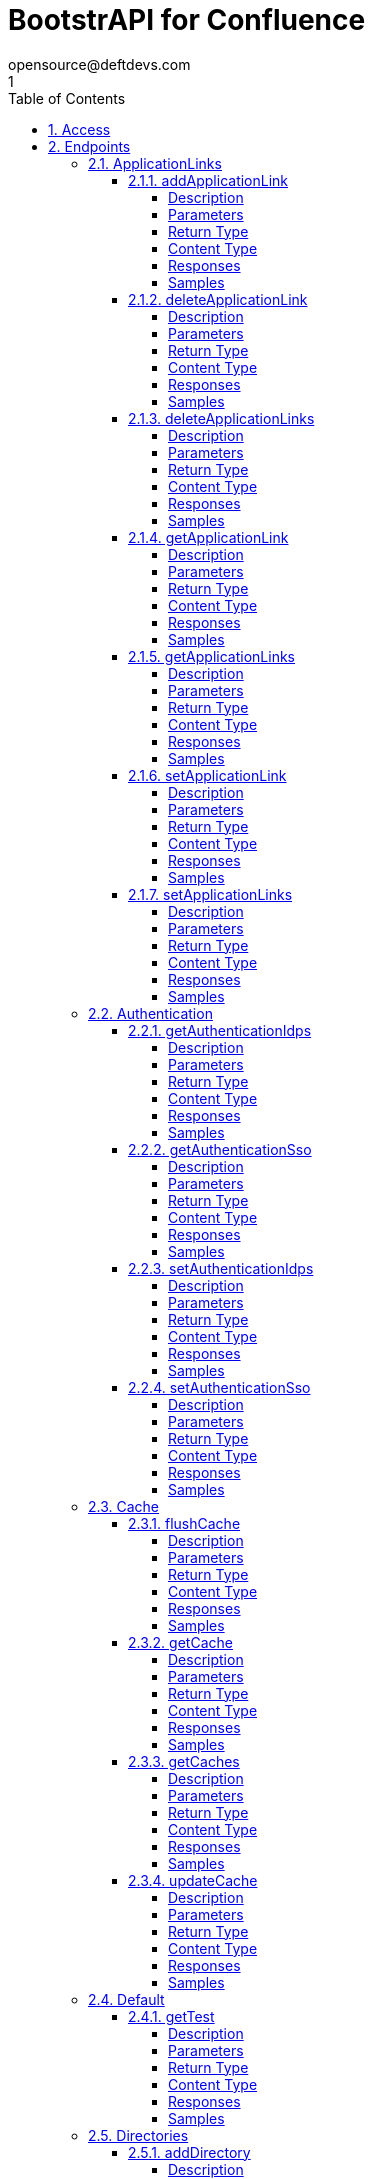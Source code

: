 = BootstrAPI for Confluence
opensource@deftdevs.com
1
:toc: left
:numbered:
:toclevels: 4
:source-highlighter: highlightjs
:keywords: openapi, rest, BootstrAPI for Confluence
:specDir: src/main/resources/openapi/specs/
:snippetDir: src/main/resources/openapi/snippets/
:generator-template: v1 2019-12-20
:info-url: https://github.com/deftdevs/bootstrapi
:app-name: BootstrAPI for Confluence

[abstract]
.Abstract
This plugin provides methods for accessing configuration for Confluence.


// markup not found, no include::{specDir}intro.adoc[opts=optional]


== Access

* *HTTP Basic* Authentication _basicAuth_






== Endpoints


[.ApplicationLinks]
=== ApplicationLinks


[.addApplicationLink]
==== addApplicationLink

`POST /application-links`

Add an application link

===== Description




// markup not found, no include::{specDir}application-links/POST/spec.adoc[opts=optional]



===== Parameters


====== Body Parameter

[cols="2,3,1,1,1"]
|===
|Name| Description| Required| Default| Pattern

| ApplicationLinkBean
|  <<ApplicationLinkBean>>
| X
| 
| 

|===



====== Query Parameters

[cols="2,3,1,1,1"]
|===
|Name| Description| Required| Default| Pattern

| ignore-setup-errors
|  
| -
| false
| 

|===


===== Return Type

<<ApplicationLinkBean>>


===== Content Type

* application/json

===== Responses

.HTTP Response Codes
[cols="2,3,1"]
|===
| Code | Message | Datatype


| 200
| Returns the added application link.
|  <<ApplicationLinkBean>>


| 0
| Returns a list of error messages.
|  <<ErrorCollection>>

|===

===== Samples


// markup not found, no include::{snippetDir}application-links/POST/http-request.adoc[opts=optional]


// markup not found, no include::{snippetDir}application-links/POST/http-response.adoc[opts=optional]



// file not found, no * wiremock data link :application-links/POST/POST.json[]


ifdef::internal-generation[]
===== Implementation

// markup not found, no include::{specDir}application-links/POST/implementation.adoc[opts=optional]


endif::internal-generation[]


[.deleteApplicationLink]
==== deleteApplicationLink

`DELETE /application-links/{uuid}`

Delete an application link

===== Description




// markup not found, no include::{specDir}application-links/\{uuid\}/DELETE/spec.adoc[opts=optional]



===== Parameters

====== Path Parameters

[cols="2,3,1,1,1"]
|===
|Name| Description| Required| Default| Pattern

| uuid
|  
| X
| null
| 

|===






===== Return Type



-

===== Content Type

* */*

===== Responses

.HTTP Response Codes
[cols="2,3,1"]
|===
| Code | Message | Datatype


| 200
| Returns an empty body.
|  <<>>


| 0
| Returns a list of error messages.
|  <<ErrorCollection>>

|===

===== Samples


// markup not found, no include::{snippetDir}application-links/\{uuid\}/DELETE/http-request.adoc[opts=optional]


// markup not found, no include::{snippetDir}application-links/\{uuid\}/DELETE/http-response.adoc[opts=optional]



// file not found, no * wiremock data link :application-links/{uuid}/DELETE/DELETE.json[]


ifdef::internal-generation[]
===== Implementation

// markup not found, no include::{specDir}application-links/\{uuid\}/DELETE/implementation.adoc[opts=optional]


endif::internal-generation[]


[.deleteApplicationLinks]
==== deleteApplicationLinks

`DELETE /application-links`

Delete all application links

===== Description

NOTE: The 'force' parameter must be set to 'true' in order to execute this request.


// markup not found, no include::{specDir}application-links/DELETE/spec.adoc[opts=optional]



===== Parameters





====== Query Parameters

[cols="2,3,1,1,1"]
|===
|Name| Description| Required| Default| Pattern

| force
|  
| -
| null
| 

|===


===== Return Type



-

===== Content Type

* */*

===== Responses

.HTTP Response Codes
[cols="2,3,1"]
|===
| Code | Message | Datatype


| 200
| Returns an empty body.
|  <<>>


| 0
| Returns a list of error messages.
|  <<ErrorCollection>>

|===

===== Samples


// markup not found, no include::{snippetDir}application-links/DELETE/http-request.adoc[opts=optional]


// markup not found, no include::{snippetDir}application-links/DELETE/http-response.adoc[opts=optional]



// file not found, no * wiremock data link :application-links/DELETE/DELETE.json[]


ifdef::internal-generation[]
===== Implementation

// markup not found, no include::{specDir}application-links/DELETE/implementation.adoc[opts=optional]


endif::internal-generation[]


[.getApplicationLink]
==== getApplicationLink

`GET /application-links/{uuid}`

Get an application link

===== Description

Upon successful request, 


// markup not found, no include::{specDir}application-links/\{uuid\}/GET/spec.adoc[opts=optional]



===== Parameters

====== Path Parameters

[cols="2,3,1,1,1"]
|===
|Name| Description| Required| Default| Pattern

| uuid
|  
| X
| null
| 

|===






===== Return Type

<<ApplicationLinkBean>>


===== Content Type

* application/json

===== Responses

.HTTP Response Codes
[cols="2,3,1"]
|===
| Code | Message | Datatype


| 200
| Returns the requested application link.
|  <<ApplicationLinkBean>>


| 0
| Returns a list of error messages.
|  <<ErrorCollection>>

|===

===== Samples


// markup not found, no include::{snippetDir}application-links/\{uuid\}/GET/http-request.adoc[opts=optional]


// markup not found, no include::{snippetDir}application-links/\{uuid\}/GET/http-response.adoc[opts=optional]



// file not found, no * wiremock data link :application-links/{uuid}/GET/GET.json[]


ifdef::internal-generation[]
===== Implementation

// markup not found, no include::{specDir}application-links/\{uuid\}/GET/implementation.adoc[opts=optional]


endif::internal-generation[]


[.getApplicationLinks]
==== getApplicationLinks

`GET /application-links`

Get all application links

===== Description




// markup not found, no include::{specDir}application-links/GET/spec.adoc[opts=optional]



===== Parameters







===== Return Type

array[<<ApplicationLinkBean>>]


===== Content Type

* application/json

===== Responses

.HTTP Response Codes
[cols="2,3,1"]
|===
| Code | Message | Datatype


| 200
| Returns all application links.
| List[<<ApplicationLinkBean>>] 


| 0
| Returns a list of error messages.
|  <<ErrorCollection>>

|===

===== Samples


// markup not found, no include::{snippetDir}application-links/GET/http-request.adoc[opts=optional]


// markup not found, no include::{snippetDir}application-links/GET/http-response.adoc[opts=optional]



// file not found, no * wiremock data link :application-links/GET/GET.json[]


ifdef::internal-generation[]
===== Implementation

// markup not found, no include::{specDir}application-links/GET/implementation.adoc[opts=optional]


endif::internal-generation[]


[.setApplicationLink]
==== setApplicationLink

`PUT /application-links/{uuid}`

Update an application link

===== Description




// markup not found, no include::{specDir}application-links/\{uuid\}/PUT/spec.adoc[opts=optional]



===== Parameters

====== Path Parameters

[cols="2,3,1,1,1"]
|===
|Name| Description| Required| Default| Pattern

| uuid
|  
| X
| null
| 

|===

====== Body Parameter

[cols="2,3,1,1,1"]
|===
|Name| Description| Required| Default| Pattern

| ApplicationLinkBean
|  <<ApplicationLinkBean>>
| X
| 
| 

|===



====== Query Parameters

[cols="2,3,1,1,1"]
|===
|Name| Description| Required| Default| Pattern

| ignore-setup-errors
|  
| -
| false
| 

|===


===== Return Type

<<ApplicationLinkBean>>


===== Content Type

* application/json

===== Responses

.HTTP Response Codes
[cols="2,3,1"]
|===
| Code | Message | Datatype


| 200
| Returns the updated application link.
|  <<ApplicationLinkBean>>


| 0
| Returns a list of error messages.
|  <<ErrorCollection>>

|===

===== Samples


// markup not found, no include::{snippetDir}application-links/\{uuid\}/PUT/http-request.adoc[opts=optional]


// markup not found, no include::{snippetDir}application-links/\{uuid\}/PUT/http-response.adoc[opts=optional]



// file not found, no * wiremock data link :application-links/{uuid}/PUT/PUT.json[]


ifdef::internal-generation[]
===== Implementation

// markup not found, no include::{specDir}application-links/\{uuid\}/PUT/implementation.adoc[opts=optional]


endif::internal-generation[]


[.setApplicationLinks]
==== setApplicationLinks

`PUT /application-links`

Set or update a list of application links

===== Description

NOTE: All existing application links with the same 'rpcUrl' attribute are updated.


// markup not found, no include::{specDir}application-links/PUT/spec.adoc[opts=optional]



===== Parameters


====== Body Parameter

[cols="2,3,1,1,1"]
|===
|Name| Description| Required| Default| Pattern

| ApplicationLinkBean
|  <<ApplicationLinkBean>>
| X
| 
| 

|===



====== Query Parameters

[cols="2,3,1,1,1"]
|===
|Name| Description| Required| Default| Pattern

| ignore-setup-errors
|  
| -
| false
| 

|===


===== Return Type

array[<<ApplicationLinkBean>>]


===== Content Type

* application/json

===== Responses

.HTTP Response Codes
[cols="2,3,1"]
|===
| Code | Message | Datatype


| 200
| Returns all application links.
| List[<<ApplicationLinkBean>>] 


| 0
| Returns a list of error messages.
|  <<ErrorCollection>>

|===

===== Samples


// markup not found, no include::{snippetDir}application-links/PUT/http-request.adoc[opts=optional]


// markup not found, no include::{snippetDir}application-links/PUT/http-response.adoc[opts=optional]



// file not found, no * wiremock data link :application-links/PUT/PUT.json[]


ifdef::internal-generation[]
===== Implementation

// markup not found, no include::{specDir}application-links/PUT/implementation.adoc[opts=optional]


endif::internal-generation[]


[.Authentication]
=== Authentication


[.getAuthenticationIdps]
==== getAuthenticationIdps

`GET /authentication/idps`

Get all authentication identity providers

===== Description




// markup not found, no include::{specDir}authentication/idps/GET/spec.adoc[opts=optional]



===== Parameters







===== Return Type

<<AuthenticationIdpsBean>>


===== Content Type

* application/json

===== Responses

.HTTP Response Codes
[cols="2,3,1"]
|===
| Code | Message | Datatype


| 200
| Returns all authentication identity providers.
|  <<AuthenticationIdpsBean>>


| 0
| Returns a list of error messages.
|  <<ErrorCollection>>

|===

===== Samples


// markup not found, no include::{snippetDir}authentication/idps/GET/http-request.adoc[opts=optional]


// markup not found, no include::{snippetDir}authentication/idps/GET/http-response.adoc[opts=optional]



// file not found, no * wiremock data link :authentication/idps/GET/GET.json[]


ifdef::internal-generation[]
===== Implementation

// markup not found, no include::{specDir}authentication/idps/GET/implementation.adoc[opts=optional]


endif::internal-generation[]


[.getAuthenticationSso]
==== getAuthenticationSso

`GET /authentication/sso`

Get authentication SSO configuration

===== Description




// markup not found, no include::{specDir}authentication/sso/GET/spec.adoc[opts=optional]



===== Parameters







===== Return Type

<<AuthenticationSsoBean>>


===== Content Type

* application/json

===== Responses

.HTTP Response Codes
[cols="2,3,1"]
|===
| Code | Message | Datatype


| 200
| Returns the authentication SSO configuration.
|  <<AuthenticationSsoBean>>


| 0
| Returns a list of error messages.
|  <<ErrorCollection>>

|===

===== Samples


// markup not found, no include::{snippetDir}authentication/sso/GET/http-request.adoc[opts=optional]


// markup not found, no include::{snippetDir}authentication/sso/GET/http-response.adoc[opts=optional]



// file not found, no * wiremock data link :authentication/sso/GET/GET.json[]


ifdef::internal-generation[]
===== Implementation

// markup not found, no include::{specDir}authentication/sso/GET/implementation.adoc[opts=optional]


endif::internal-generation[]


[.setAuthenticationIdps]
==== setAuthenticationIdps

`PATCH /authentication/idps`

Set all authentication identity providers

===== Description




// markup not found, no include::{specDir}authentication/idps/PATCH/spec.adoc[opts=optional]



===== Parameters


====== Body Parameter

[cols="2,3,1,1,1"]
|===
|Name| Description| Required| Default| Pattern

| AuthenticationIdpsBean
|  <<AuthenticationIdpsBean>>
| -
| 
| 

|===





===== Return Type

<<AuthenticationIdpsBean>>


===== Content Type

* application/json

===== Responses

.HTTP Response Codes
[cols="2,3,1"]
|===
| Code | Message | Datatype


| 200
| Returns the set authentication identity providers.
|  <<AuthenticationIdpsBean>>


| 0
| Returns a list of error messages.
|  <<ErrorCollection>>

|===

===== Samples


// markup not found, no include::{snippetDir}authentication/idps/PATCH/http-request.adoc[opts=optional]


// markup not found, no include::{snippetDir}authentication/idps/PATCH/http-response.adoc[opts=optional]



// file not found, no * wiremock data link :authentication/idps/PATCH/PATCH.json[]


ifdef::internal-generation[]
===== Implementation

// markup not found, no include::{specDir}authentication/idps/PATCH/implementation.adoc[opts=optional]


endif::internal-generation[]


[.setAuthenticationSso]
==== setAuthenticationSso

`PATCH /authentication/sso`

Set authentication SSO configuration

===== Description




// markup not found, no include::{specDir}authentication/sso/PATCH/spec.adoc[opts=optional]



===== Parameters


====== Body Parameter

[cols="2,3,1,1,1"]
|===
|Name| Description| Required| Default| Pattern

| AuthenticationSsoBean
|  <<AuthenticationSsoBean>>
| -
| 
| 

|===





===== Return Type

<<AuthenticationSsoBean>>


===== Content Type

* application/json

===== Responses

.HTTP Response Codes
[cols="2,3,1"]
|===
| Code | Message | Datatype


| 200
| Returns the set authentication SSO configuration.
|  <<AuthenticationSsoBean>>


| 0
| Returns a list of error messages.
|  <<ErrorCollection>>

|===

===== Samples


// markup not found, no include::{snippetDir}authentication/sso/PATCH/http-request.adoc[opts=optional]


// markup not found, no include::{snippetDir}authentication/sso/PATCH/http-response.adoc[opts=optional]



// file not found, no * wiremock data link :authentication/sso/PATCH/PATCH.json[]


ifdef::internal-generation[]
===== Implementation

// markup not found, no include::{specDir}authentication/sso/PATCH/implementation.adoc[opts=optional]


endif::internal-generation[]


[.Cache]
=== Cache


[.flushCache]
==== flushCache

`POST /caches/{name}/flush`

Flushes a cache

===== Description

Empties the specified cache


// markup not found, no include::{specDir}caches/\{name\}/flush/POST/spec.adoc[opts=optional]



===== Parameters

====== Path Parameters

[cols="2,3,1,1,1"]
|===
|Name| Description| Required| Default| Pattern

| name
|  
| X
| null
| 

|===






===== Return Type

<<CacheBean>>


===== Content Type

* application/json

===== Responses

.HTTP Response Codes
[cols="2,3,1"]
|===
| Code | Message | Datatype


| 200
| Returns the emptied Cache.
|  <<CacheBean>>


| 0
| Returns a list of error messages.
|  <<ErrorCollection>>

|===

===== Samples


// markup not found, no include::{snippetDir}caches/\{name\}/flush/POST/http-request.adoc[opts=optional]


// markup not found, no include::{snippetDir}caches/\{name\}/flush/POST/http-response.adoc[opts=optional]



// file not found, no * wiremock data link :caches/{name}/flush/POST/POST.json[]


ifdef::internal-generation[]
===== Implementation

// markup not found, no include::{specDir}caches/\{name\}/flush/POST/implementation.adoc[opts=optional]


endif::internal-generation[]


[.getCache]
==== getCache

`GET /caches/{name}`

Read cache information for a specified cache

===== Description




// markup not found, no include::{specDir}caches/\{name\}/GET/spec.adoc[opts=optional]



===== Parameters

====== Path Parameters

[cols="2,3,1,1,1"]
|===
|Name| Description| Required| Default| Pattern

| name
|  
| X
| null
| 

|===






===== Return Type

<<CacheBean>>


===== Content Type

* application/json

===== Responses

.HTTP Response Codes
[cols="2,3,1"]
|===
| Code | Message | Datatype


| 200
| Returns configuration for a given cache.
|  <<CacheBean>>


| 0
| Returns a list of error messages.
|  <<ErrorCollection>>

|===

===== Samples


// markup not found, no include::{snippetDir}caches/\{name\}/GET/http-request.adoc[opts=optional]


// markup not found, no include::{snippetDir}caches/\{name\}/GET/http-response.adoc[opts=optional]



// file not found, no * wiremock data link :caches/{name}/GET/GET.json[]


ifdef::internal-generation[]
===== Implementation

// markup not found, no include::{specDir}caches/\{name\}/GET/implementation.adoc[opts=optional]


endif::internal-generation[]


[.getCaches]
==== getCaches

`GET /caches`

Read all cache informations

===== Description




// markup not found, no include::{specDir}caches/GET/spec.adoc[opts=optional]



===== Parameters







===== Return Type

<<CachesBean>>


===== Content Type

* application/json

===== Responses

.HTTP Response Codes
[cols="2,3,1"]
|===
| Code | Message | Datatype


| 200
| Returns all information for current cache configuration.
|  <<CachesBean>>


| 0
| Returns a list of error messages.
|  <<ErrorCollection>>

|===

===== Samples


// markup not found, no include::{snippetDir}caches/GET/http-request.adoc[opts=optional]


// markup not found, no include::{snippetDir}caches/GET/http-response.adoc[opts=optional]



// file not found, no * wiremock data link :caches/GET/GET.json[]


ifdef::internal-generation[]
===== Implementation

// markup not found, no include::{specDir}caches/GET/implementation.adoc[opts=optional]


endif::internal-generation[]


[.updateCache]
==== updateCache

`PUT /caches/{name}`

Update an existing cache-size. Only Setting maxObjectCount is supported.

===== Description




// markup not found, no include::{specDir}caches/\{name\}/PUT/spec.adoc[opts=optional]



===== Parameters

====== Path Parameters

[cols="2,3,1,1,1"]
|===
|Name| Description| Required| Default| Pattern

| name
|  
| X
| null
| 

|===

====== Body Parameter

[cols="2,3,1,1,1"]
|===
|Name| Description| Required| Default| Pattern

| CacheBean
|  <<CacheBean>>
| -
| 
| 

|===





===== Return Type

<<CacheBean>>


===== Content Type

* application/json

===== Responses

.HTTP Response Codes
[cols="2,3,1"]
|===
| Code | Message | Datatype


| 200
| Returns the modified Cache.
|  <<CacheBean>>


| 0
| Returns a list of error messages.
|  <<ErrorCollection>>

|===

===== Samples


// markup not found, no include::{snippetDir}caches/\{name\}/PUT/http-request.adoc[opts=optional]


// markup not found, no include::{snippetDir}caches/\{name\}/PUT/http-response.adoc[opts=optional]



// file not found, no * wiremock data link :caches/{name}/PUT/PUT.json[]


ifdef::internal-generation[]
===== Implementation

// markup not found, no include::{specDir}caches/\{name\}/PUT/implementation.adoc[opts=optional]


endif::internal-generation[]


[.Default]
=== Default


[.getTest]
==== getTest

`GET /application-links/test`



===== Description




// markup not found, no include::{specDir}application-links/test/GET/spec.adoc[opts=optional]



===== Parameters







===== Return Type

map[<<ApplicationLinkBean>>]


===== Content Type

* application/json

===== Responses

.HTTP Response Codes
[cols="2,3,1"]
|===
| Code | Message | Datatype


| 0
| default response
| Map[<<ApplicationLinkBean>>] 

|===

===== Samples


// markup not found, no include::{snippetDir}application-links/test/GET/http-request.adoc[opts=optional]


// markup not found, no include::{snippetDir}application-links/test/GET/http-response.adoc[opts=optional]



// file not found, no * wiremock data link :application-links/test/GET/GET.json[]


ifdef::internal-generation[]
===== Implementation

// markup not found, no include::{specDir}application-links/test/GET/implementation.adoc[opts=optional]


endif::internal-generation[]


[.Directories]
=== Directories


[.addDirectory]
==== addDirectory

`POST /directories`

Add a user directory

===== Description




// markup not found, no include::{specDir}directories/POST/spec.adoc[opts=optional]



===== Parameters


====== Body Parameter

[cols="2,3,1,1,1"]
|===
|Name| Description| Required| Default| Pattern

| AbstractDirectoryBean
|  <<AbstractDirectoryBean>>
| X
| 
| 

|===



====== Query Parameters

[cols="2,3,1,1,1"]
|===
|Name| Description| Required| Default| Pattern

| test-connection
|  
| -
| false
| 

|===


===== Return Type

<<AbstractDirectoryBean>>


===== Content Type

* application/json

===== Responses

.HTTP Response Codes
[cols="2,3,1"]
|===
| Code | Message | Datatype


| 200
| Returns the added directory.
|  <<AbstractDirectoryBean>>


| 0
| Returns a list of error messages.
|  <<ErrorCollection>>

|===

===== Samples


// markup not found, no include::{snippetDir}directories/POST/http-request.adoc[opts=optional]


// markup not found, no include::{snippetDir}directories/POST/http-response.adoc[opts=optional]



// file not found, no * wiremock data link :directories/POST/POST.json[]


ifdef::internal-generation[]
===== Implementation

// markup not found, no include::{specDir}directories/POST/implementation.adoc[opts=optional]


endif::internal-generation[]


[.deleteDirectories]
==== deleteDirectories

`DELETE /directories`

Delete all user directories

===== Description

NOTE: The 'force' parameter must be set to 'true' in order to execute this request.


// markup not found, no include::{specDir}directories/DELETE/spec.adoc[opts=optional]



===== Parameters





====== Query Parameters

[cols="2,3,1,1,1"]
|===
|Name| Description| Required| Default| Pattern

| force
|  
| -
| null
| 

|===


===== Return Type



-

===== Content Type

* */*

===== Responses

.HTTP Response Codes
[cols="2,3,1"]
|===
| Code | Message | Datatype


| 200
| Returns an empty body.
|  <<>>


| 0
| Returns a list of error messages.
|  <<ErrorCollection>>

|===

===== Samples


// markup not found, no include::{snippetDir}directories/DELETE/http-request.adoc[opts=optional]


// markup not found, no include::{snippetDir}directories/DELETE/http-response.adoc[opts=optional]



// file not found, no * wiremock data link :directories/DELETE/DELETE.json[]


ifdef::internal-generation[]
===== Implementation

// markup not found, no include::{specDir}directories/DELETE/implementation.adoc[opts=optional]


endif::internal-generation[]


[.deleteDirectory]
==== deleteDirectory

`DELETE /directories/{id}`

Delete a user directory

===== Description




// markup not found, no include::{specDir}directories/\{id\}/DELETE/spec.adoc[opts=optional]



===== Parameters

====== Path Parameters

[cols="2,3,1,1,1"]
|===
|Name| Description| Required| Default| Pattern

| id
|  
| X
| null
| 

|===






===== Return Type



-

===== Content Type

* */*

===== Responses

.HTTP Response Codes
[cols="2,3,1"]
|===
| Code | Message | Datatype


| 200
| Returns an empty body.
|  <<>>


| 0
| Returns a list of error messages.
|  <<ErrorCollection>>

|===

===== Samples


// markup not found, no include::{snippetDir}directories/\{id\}/DELETE/http-request.adoc[opts=optional]


// markup not found, no include::{snippetDir}directories/\{id\}/DELETE/http-response.adoc[opts=optional]



// file not found, no * wiremock data link :directories/{id}/DELETE/DELETE.json[]


ifdef::internal-generation[]
===== Implementation

// markup not found, no include::{specDir}directories/\{id\}/DELETE/implementation.adoc[opts=optional]


endif::internal-generation[]


[.getDirectories]
==== getDirectories

`GET /directories`

Get all user directories

===== Description




// markup not found, no include::{specDir}directories/GET/spec.adoc[opts=optional]



===== Parameters







===== Return Type

<<DirectoriesBean>>


===== Content Type

* application/json

===== Responses

.HTTP Response Codes
[cols="2,3,1"]
|===
| Code | Message | Datatype


| 200
| Returns all directories.
|  <<DirectoriesBean>>


| 0
| Returns a list of error messages.
|  <<ErrorCollection>>

|===

===== Samples


// markup not found, no include::{snippetDir}directories/GET/http-request.adoc[opts=optional]


// markup not found, no include::{snippetDir}directories/GET/http-response.adoc[opts=optional]



// file not found, no * wiremock data link :directories/GET/GET.json[]


ifdef::internal-generation[]
===== Implementation

// markup not found, no include::{specDir}directories/GET/implementation.adoc[opts=optional]


endif::internal-generation[]


[.getDirectory]
==== getDirectory

`GET /directories/{id}`

Get a user directory

===== Description




// markup not found, no include::{specDir}directories/\{id\}/GET/spec.adoc[opts=optional]



===== Parameters

====== Path Parameters

[cols="2,3,1,1,1"]
|===
|Name| Description| Required| Default| Pattern

| id
|  
| X
| null
| 

|===






===== Return Type

<<AbstractDirectoryBean>>


===== Content Type

* application/json

===== Responses

.HTTP Response Codes
[cols="2,3,1"]
|===
| Code | Message | Datatype


| 200
| Returns the requested directory.
|  <<AbstractDirectoryBean>>


| 0
| Returns a list of error messages.
|  <<ErrorCollection>>

|===

===== Samples


// markup not found, no include::{snippetDir}directories/\{id\}/GET/http-request.adoc[opts=optional]


// markup not found, no include::{snippetDir}directories/\{id\}/GET/http-response.adoc[opts=optional]



// file not found, no * wiremock data link :directories/{id}/GET/GET.json[]


ifdef::internal-generation[]
===== Implementation

// markup not found, no include::{specDir}directories/\{id\}/GET/implementation.adoc[opts=optional]


endif::internal-generation[]


[.setDirectories]
==== setDirectories

`PUT /directories`

Set or update a list of user directories

===== Description

NOTE: All existing directories with the same 'name' attribute are updated.


// markup not found, no include::{specDir}directories/PUT/spec.adoc[opts=optional]



===== Parameters


====== Body Parameter

[cols="2,3,1,1,1"]
|===
|Name| Description| Required| Default| Pattern

| DirectoriesBean
|  <<DirectoriesBean>>
| X
| 
| 

|===



====== Query Parameters

[cols="2,3,1,1,1"]
|===
|Name| Description| Required| Default| Pattern

| test-connection
|  
| -
| false
| 

|===


===== Return Type

<<DirectoriesBean>>


===== Content Type

* application/json

===== Responses

.HTTP Response Codes
[cols="2,3,1"]
|===
| Code | Message | Datatype


| 200
| Returns all directories.
|  <<DirectoriesBean>>


| 0
| Returns a list of error messages.
|  <<ErrorCollection>>

|===

===== Samples


// markup not found, no include::{snippetDir}directories/PUT/http-request.adoc[opts=optional]


// markup not found, no include::{snippetDir}directories/PUT/http-response.adoc[opts=optional]



// file not found, no * wiremock data link :directories/PUT/PUT.json[]


ifdef::internal-generation[]
===== Implementation

// markup not found, no include::{specDir}directories/PUT/implementation.adoc[opts=optional]


endif::internal-generation[]


[.setDirectory]
==== setDirectory

`PUT /directories/{id}`

Update a user directory

===== Description




// markup not found, no include::{specDir}directories/\{id\}/PUT/spec.adoc[opts=optional]



===== Parameters

====== Path Parameters

[cols="2,3,1,1,1"]
|===
|Name| Description| Required| Default| Pattern

| id
|  
| X
| null
| 

|===

====== Body Parameter

[cols="2,3,1,1,1"]
|===
|Name| Description| Required| Default| Pattern

| AbstractDirectoryBean
|  <<AbstractDirectoryBean>>
| X
| 
| 

|===



====== Query Parameters

[cols="2,3,1,1,1"]
|===
|Name| Description| Required| Default| Pattern

| test-connection
|  
| -
| false
| 

|===


===== Return Type

<<AbstractDirectoryBean>>


===== Content Type

* application/json

===== Responses

.HTTP Response Codes
[cols="2,3,1"]
|===
| Code | Message | Datatype


| 200
| Returns the updated directory.
|  <<AbstractDirectoryBean>>


| 0
| Returns a list of error messages.
|  <<ErrorCollection>>

|===

===== Samples


// markup not found, no include::{snippetDir}directories/\{id\}/PUT/http-request.adoc[opts=optional]


// markup not found, no include::{snippetDir}directories/\{id\}/PUT/http-response.adoc[opts=optional]



// file not found, no * wiremock data link :directories/{id}/PUT/PUT.json[]


ifdef::internal-generation[]
===== Implementation

// markup not found, no include::{specDir}directories/\{id\}/PUT/implementation.adoc[opts=optional]


endif::internal-generation[]


[.Gadgets]
=== Gadgets


[.addGadget]
==== addGadget

`POST /gadgets`

Add a gadget

===== Description

Upon successful request, returns a `GadgetBean` object of the created gadget.


// markup not found, no include::{specDir}gadgets/POST/spec.adoc[opts=optional]



===== Parameters


====== Body Parameter

[cols="2,3,1,1,1"]
|===
|Name| Description| Required| Default| Pattern

| GadgetBean
|  <<GadgetBean>>
| X
| 
| 

|===





===== Return Type

<<GadgetBean>>


===== Content Type

* application/json

===== Responses

.HTTP Response Codes
[cols="2,3,1"]
|===
| Code | Message | Datatype


| 200
| Returns the added gadget.
|  <<GadgetBean>>


| 0
| Returns a list of error messages.
|  <<ErrorCollection>>

|===

===== Samples


// markup not found, no include::{snippetDir}gadgets/POST/http-request.adoc[opts=optional]


// markup not found, no include::{snippetDir}gadgets/POST/http-response.adoc[opts=optional]



// file not found, no * wiremock data link :gadgets/POST/POST.json[]


ifdef::internal-generation[]
===== Implementation

// markup not found, no include::{specDir}gadgets/POST/implementation.adoc[opts=optional]


endif::internal-generation[]


[.deleteGadget]
==== deleteGadget

`DELETE /gadgets/{id}`

Delete a gadget

===== Description




// markup not found, no include::{specDir}gadgets/\{id\}/DELETE/spec.adoc[opts=optional]



===== Parameters

====== Path Parameters

[cols="2,3,1,1,1"]
|===
|Name| Description| Required| Default| Pattern

| id
|  
| X
| null
| 

|===






===== Return Type



-

===== Content Type

* */*

===== Responses

.HTTP Response Codes
[cols="2,3,1"]
|===
| Code | Message | Datatype


| 200
| Returns an empty body.
|  <<>>


| 0
| Returns a list of error messages.
|  <<ErrorCollection>>

|===

===== Samples


// markup not found, no include::{snippetDir}gadgets/\{id\}/DELETE/http-request.adoc[opts=optional]


// markup not found, no include::{snippetDir}gadgets/\{id\}/DELETE/http-response.adoc[opts=optional]



// file not found, no * wiremock data link :gadgets/{id}/DELETE/DELETE.json[]


ifdef::internal-generation[]
===== Implementation

// markup not found, no include::{specDir}gadgets/\{id\}/DELETE/implementation.adoc[opts=optional]


endif::internal-generation[]


[.deleteGadgets]
==== deleteGadgets

`DELETE /gadgets`

Delete all gadgets

===== Description

NOTE: The 'force' parameter must be set to 'true' in order to execute this request.


// markup not found, no include::{specDir}gadgets/DELETE/spec.adoc[opts=optional]



===== Parameters





====== Query Parameters

[cols="2,3,1,1,1"]
|===
|Name| Description| Required| Default| Pattern

| force
|  
| -
| null
| 

|===


===== Return Type



-

===== Content Type

* */*

===== Responses

.HTTP Response Codes
[cols="2,3,1"]
|===
| Code | Message | Datatype


| 200
| Returns an empty body.
|  <<>>


| 0
| Returns a list of error messages.
|  <<ErrorCollection>>

|===

===== Samples


// markup not found, no include::{snippetDir}gadgets/DELETE/http-request.adoc[opts=optional]


// markup not found, no include::{snippetDir}gadgets/DELETE/http-response.adoc[opts=optional]



// file not found, no * wiremock data link :gadgets/DELETE/DELETE.json[]


ifdef::internal-generation[]
===== Implementation

// markup not found, no include::{specDir}gadgets/DELETE/implementation.adoc[opts=optional]


endif::internal-generation[]


[.getGadget]
==== getGadget

`GET /gadgets/{id}`

Get a gadget

===== Description




// markup not found, no include::{specDir}gadgets/\{id\}/GET/spec.adoc[opts=optional]



===== Parameters

====== Path Parameters

[cols="2,3,1,1,1"]
|===
|Name| Description| Required| Default| Pattern

| id
|  
| X
| null
| 

|===






===== Return Type

<<GadgetBean>>


===== Content Type

* application/json

===== Responses

.HTTP Response Codes
[cols="2,3,1"]
|===
| Code | Message | Datatype


| 200
| Returns the requested gadget.
|  <<GadgetBean>>


| 0
| Returns a list of error messages.
|  <<ErrorCollection>>

|===

===== Samples


// markup not found, no include::{snippetDir}gadgets/\{id\}/GET/http-request.adoc[opts=optional]


// markup not found, no include::{snippetDir}gadgets/\{id\}/GET/http-response.adoc[opts=optional]



// file not found, no * wiremock data link :gadgets/{id}/GET/GET.json[]


ifdef::internal-generation[]
===== Implementation

// markup not found, no include::{specDir}gadgets/\{id\}/GET/implementation.adoc[opts=optional]


endif::internal-generation[]


[.getGadgets]
==== getGadgets

`GET /gadgets`

Get all gadgets

===== Description




// markup not found, no include::{specDir}gadgets/GET/spec.adoc[opts=optional]



===== Parameters







===== Return Type

<<GadgetsBean>>


===== Content Type

* application/json

===== Responses

.HTTP Response Codes
[cols="2,3,1"]
|===
| Code | Message | Datatype


| 200
| Returns all gadgets.
|  <<GadgetsBean>>


| 0
| Returns a list of error messages.
|  <<ErrorCollection>>

|===

===== Samples


// markup not found, no include::{snippetDir}gadgets/GET/http-request.adoc[opts=optional]


// markup not found, no include::{snippetDir}gadgets/GET/http-response.adoc[opts=optional]



// file not found, no * wiremock data link :gadgets/GET/GET.json[]


ifdef::internal-generation[]
===== Implementation

// markup not found, no include::{specDir}gadgets/GET/implementation.adoc[opts=optional]


endif::internal-generation[]


[.setGadget]
==== setGadget

`PUT /gadgets/{id}`

Update a gadget

===== Description




// markup not found, no include::{specDir}gadgets/\{id\}/PUT/spec.adoc[opts=optional]



===== Parameters

====== Path Parameters

[cols="2,3,1,1,1"]
|===
|Name| Description| Required| Default| Pattern

| id
|  
| X
| null
| 

|===

====== Body Parameter

[cols="2,3,1,1,1"]
|===
|Name| Description| Required| Default| Pattern

| GadgetBean
|  <<GadgetBean>>
| X
| 
| 

|===





===== Return Type

<<GadgetBean>>


===== Content Type

* application/json

===== Responses

.HTTP Response Codes
[cols="2,3,1"]
|===
| Code | Message | Datatype


| 200
| Returns the updated gadget.
|  <<GadgetBean>>


| 0
| Returns a list of error messages.
|  <<ErrorCollection>>

|===

===== Samples


// markup not found, no include::{snippetDir}gadgets/\{id\}/PUT/http-request.adoc[opts=optional]


// markup not found, no include::{snippetDir}gadgets/\{id\}/PUT/http-response.adoc[opts=optional]



// file not found, no * wiremock data link :gadgets/{id}/PUT/PUT.json[]


ifdef::internal-generation[]
===== Implementation

// markup not found, no include::{specDir}gadgets/\{id\}/PUT/implementation.adoc[opts=optional]


endif::internal-generation[]


[.setGadgets]
==== setGadgets

`PUT /gadgets`

Set or update a list of gadgets

===== Description

NOTE: This will only create gadgets that does not exist yet as there is no real 'update'.


// markup not found, no include::{specDir}gadgets/PUT/spec.adoc[opts=optional]



===== Parameters


====== Body Parameter

[cols="2,3,1,1,1"]
|===
|Name| Description| Required| Default| Pattern

| GadgetsBean
|  <<GadgetsBean>>
| X
| 
| 

|===





===== Return Type

<<GadgetsBean>>


===== Content Type

* application/json

===== Responses

.HTTP Response Codes
[cols="2,3,1"]
|===
| Code | Message | Datatype


| 200
| Returns all gadgets.
|  <<GadgetsBean>>


| 0
| Returns a list of error messages.
|  <<ErrorCollection>>

|===

===== Samples


// markup not found, no include::{snippetDir}gadgets/PUT/http-request.adoc[opts=optional]


// markup not found, no include::{snippetDir}gadgets/PUT/http-response.adoc[opts=optional]



// file not found, no * wiremock data link :gadgets/PUT/PUT.json[]


ifdef::internal-generation[]
===== Implementation

// markup not found, no include::{specDir}gadgets/PUT/implementation.adoc[opts=optional]


endif::internal-generation[]


[.Licenses]
=== Licenses


[.addLicense]
==== addLicense

`POST /licenses`

Add a license

===== Description




// markup not found, no include::{specDir}licenses/POST/spec.adoc[opts=optional]



===== Parameters


====== Body Parameter

[cols="2,3,1,1,1"]
|===
|Name| Description| Required| Default| Pattern

| LicenseBean
|  <<LicenseBean>>
| X
| 
| 

|===





===== Return Type

<<LicenseBean>>


===== Content Type

* application/json

===== Responses

.HTTP Response Codes
[cols="2,3,1"]
|===
| Code | Message | Datatype


| 200
| Returns the added license details
|  <<LicenseBean>>


| 0
| Returns a list of error messages.
|  <<ErrorCollection>>

|===

===== Samples


// markup not found, no include::{snippetDir}licenses/POST/http-request.adoc[opts=optional]


// markup not found, no include::{snippetDir}licenses/POST/http-response.adoc[opts=optional]



// file not found, no * wiremock data link :licenses/POST/POST.json[]


ifdef::internal-generation[]
===== Implementation

// markup not found, no include::{specDir}licenses/POST/implementation.adoc[opts=optional]


endif::internal-generation[]


[.getLicenses]
==== getLicenses

`GET /licenses`

Get all licenses information

===== Description

Upon successful request, returns a `LicensesBean` object containing license details. Be aware that `products` collection of the `LicenseBean` contains the product display names, not the product key names


// markup not found, no include::{specDir}licenses/GET/spec.adoc[opts=optional]



===== Parameters







===== Return Type

<<LicensesBean>>


===== Content Type

* application/json

===== Responses

.HTTP Response Codes
[cols="2,3,1"]
|===
| Code | Message | Datatype


| 200
| Returns a list of all licenses (NOTE: for all applications except Jira this will return a single license)
|  <<LicensesBean>>


| 0
| Returns a list of error messages.
|  <<ErrorCollection>>

|===

===== Samples


// markup not found, no include::{snippetDir}licenses/GET/http-request.adoc[opts=optional]


// markup not found, no include::{snippetDir}licenses/GET/http-response.adoc[opts=optional]



// file not found, no * wiremock data link :licenses/GET/GET.json[]


ifdef::internal-generation[]
===== Implementation

// markup not found, no include::{specDir}licenses/GET/implementation.adoc[opts=optional]


endif::internal-generation[]


[.MailServer]
=== MailServer


[.getMailServerPop]
==== getMailServerPop

`GET /mail-server/pop`

Get the default POP mail server

===== Description




// markup not found, no include::{specDir}mail-server/pop/GET/spec.adoc[opts=optional]



===== Parameters







===== Return Type

<<MailServerPopBean>>


===== Content Type

* application/json

===== Responses

.HTTP Response Codes
[cols="2,3,1"]
|===
| Code | Message | Datatype


| 200
| Returns the default POP mail server&#39;s details.
|  <<MailServerPopBean>>


| 204
| Returns an error message explaining that no default POP mail server is configured.
|  <<ErrorCollection>>


| 0
| Returns a list of error messages.
|  <<ErrorCollection>>

|===

===== Samples


// markup not found, no include::{snippetDir}mail-server/pop/GET/http-request.adoc[opts=optional]


// markup not found, no include::{snippetDir}mail-server/pop/GET/http-response.adoc[opts=optional]



// file not found, no * wiremock data link :mail-server/pop/GET/GET.json[]


ifdef::internal-generation[]
===== Implementation

// markup not found, no include::{specDir}mail-server/pop/GET/implementation.adoc[opts=optional]


endif::internal-generation[]


[.getMailServerSmtp]
==== getMailServerSmtp

`GET /mail-server/smtp`

Get the default SMTP mail server

===== Description




// markup not found, no include::{specDir}mail-server/smtp/GET/spec.adoc[opts=optional]



===== Parameters







===== Return Type

<<MailServerSmtpBean>>


===== Content Type

* application/json

===== Responses

.HTTP Response Codes
[cols="2,3,1"]
|===
| Code | Message | Datatype


| 200
| Returns the default SMTP mail server&#39;s details.
|  <<MailServerSmtpBean>>


| 204
| Returns an error message explaining that no default SMTP mail server is configured.
|  <<ErrorCollection>>


| 0
| Returns a list of error messages.
|  <<ErrorCollection>>

|===

===== Samples


// markup not found, no include::{snippetDir}mail-server/smtp/GET/http-request.adoc[opts=optional]


// markup not found, no include::{snippetDir}mail-server/smtp/GET/http-response.adoc[opts=optional]



// file not found, no * wiremock data link :mail-server/smtp/GET/GET.json[]


ifdef::internal-generation[]
===== Implementation

// markup not found, no include::{specDir}mail-server/smtp/GET/implementation.adoc[opts=optional]


endif::internal-generation[]


[.setMailServerPop]
==== setMailServerPop

`PUT /mail-server/pop`

Set the default POP mail server

===== Description




// markup not found, no include::{specDir}mail-server/pop/PUT/spec.adoc[opts=optional]



===== Parameters


====== Body Parameter

[cols="2,3,1,1,1"]
|===
|Name| Description| Required| Default| Pattern

| MailServerPopBean
|  <<MailServerPopBean>>
| X
| 
| 

|===





===== Return Type

<<MailServerPopBean>>


===== Content Type

* application/json

===== Responses

.HTTP Response Codes
[cols="2,3,1"]
|===
| Code | Message | Datatype


| 200
| Returns the default POP mail server&#39;s details.
|  <<MailServerPopBean>>


| 0
| Returns a list of error messages.
|  <<ErrorCollection>>

|===

===== Samples


// markup not found, no include::{snippetDir}mail-server/pop/PUT/http-request.adoc[opts=optional]


// markup not found, no include::{snippetDir}mail-server/pop/PUT/http-response.adoc[opts=optional]



// file not found, no * wiremock data link :mail-server/pop/PUT/PUT.json[]


ifdef::internal-generation[]
===== Implementation

// markup not found, no include::{specDir}mail-server/pop/PUT/implementation.adoc[opts=optional]


endif::internal-generation[]


[.setMailServerSmtp]
==== setMailServerSmtp

`PUT /mail-server/smtp`

Set the default SMTP mail server

===== Description




// markup not found, no include::{specDir}mail-server/smtp/PUT/spec.adoc[opts=optional]



===== Parameters


====== Body Parameter

[cols="2,3,1,1,1"]
|===
|Name| Description| Required| Default| Pattern

| MailServerSmtpBean
|  <<MailServerSmtpBean>>
| X
| 
| 

|===





===== Return Type

<<MailServerSmtpBean>>


===== Content Type

* application/json

===== Responses

.HTTP Response Codes
[cols="2,3,1"]
|===
| Code | Message | Datatype


| 200
| Returns the default SMTP mail server&#39;s details.
|  <<MailServerSmtpBean>>


| 0
| Returns a list of error messages.
|  <<ErrorCollection>>

|===

===== Samples


// markup not found, no include::{snippetDir}mail-server/smtp/PUT/http-request.adoc[opts=optional]


// markup not found, no include::{snippetDir}mail-server/smtp/PUT/http-response.adoc[opts=optional]



// file not found, no * wiremock data link :mail-server/smtp/PUT/PUT.json[]


ifdef::internal-generation[]
===== Implementation

// markup not found, no include::{specDir}mail-server/smtp/PUT/implementation.adoc[opts=optional]


endif::internal-generation[]


[.Permissions]
=== Permissions


[.getPermissionGlobal]
==== getPermissionGlobal

`GET /permissions/global`

Get global permissions configuration

===== Description

Get the global permissions for ... TODO


// markup not found, no include::{specDir}permissions/global/GET/spec.adoc[opts=optional]



===== Parameters







===== Return Type

<<PermissionsGlobalBean>>


===== Content Type

* application/json

===== Responses

.HTTP Response Codes
[cols="2,3,1"]
|===
| Code | Message | Datatype


| 200
| 
|  <<PermissionsGlobalBean>>


| 400
| 
|  <<ErrorCollection>>

|===

===== Samples


// markup not found, no include::{snippetDir}permissions/global/GET/http-request.adoc[opts=optional]


// markup not found, no include::{snippetDir}permissions/global/GET/http-response.adoc[opts=optional]



// file not found, no * wiremock data link :permissions/global/GET/GET.json[]


ifdef::internal-generation[]
===== Implementation

// markup not found, no include::{specDir}permissions/global/GET/implementation.adoc[opts=optional]


endif::internal-generation[]


[.setPermissionGlobal]
==== setPermissionGlobal

`PUT /permissions/global`

Set global permissions configuration

===== Description

Set the global permissions for ... TODO


// markup not found, no include::{specDir}permissions/global/PUT/spec.adoc[opts=optional]



===== Parameters


====== Body Parameter

[cols="2,3,1,1,1"]
|===
|Name| Description| Required| Default| Pattern

| PermissionsGlobalBean
|  <<PermissionsGlobalBean>>
| X
| 
| 

|===





===== Return Type

<<PermissionsGlobalBean>>


===== Content Type

* application/json

===== Responses

.HTTP Response Codes
[cols="2,3,1"]
|===
| Code | Message | Datatype


| 200
| 
|  <<PermissionsGlobalBean>>


| 400
| 
|  <<ErrorCollection>>

|===

===== Samples


// markup not found, no include::{snippetDir}permissions/global/PUT/http-request.adoc[opts=optional]


// markup not found, no include::{snippetDir}permissions/global/PUT/http-response.adoc[opts=optional]



// file not found, no * wiremock data link :permissions/global/PUT/PUT.json[]


ifdef::internal-generation[]
===== Implementation

// markup not found, no include::{specDir}permissions/global/PUT/implementation.adoc[opts=optional]


endif::internal-generation[]


[.Ping]
=== Ping


[.getPing]
==== getPing

`GET /ping`

Ping method for probing the REST API.

===== Description




// markup not found, no include::{specDir}ping/GET/spec.adoc[opts=optional]



===== Parameters







===== Return Type



-


===== Responses

.HTTP Response Codes
[cols="2,3,1"]
|===
| Code | Message | Datatype


| 200
| Returns &#39;pong&#39;
|  <<>>

|===

===== Samples


// markup not found, no include::{snippetDir}ping/GET/http-request.adoc[opts=optional]


// markup not found, no include::{snippetDir}ping/GET/http-response.adoc[opts=optional]



// file not found, no * wiremock data link :ping/GET/GET.json[]


ifdef::internal-generation[]
===== Implementation

// markup not found, no include::{specDir}ping/GET/implementation.adoc[opts=optional]


endif::internal-generation[]


[.Settings]
=== Settings


[.getBrandingColorScheme]
==== getBrandingColorScheme

`GET /settings/branding/color-scheme`

Get the color scheme

===== Description




// markup not found, no include::{specDir}settings/branding/color-scheme/GET/spec.adoc[opts=optional]



===== Parameters







===== Return Type

<<SettingsBrandingColorSchemeBean>>


===== Content Type

* application/json

===== Responses

.HTTP Response Codes
[cols="2,3,1"]
|===
| Code | Message | Datatype


| 200
| Returns the color scheme
|  <<SettingsBrandingColorSchemeBean>>


| 0
| Returns a list of error messages.
|  <<ErrorCollection>>

|===

===== Samples


// markup not found, no include::{snippetDir}settings/branding/color-scheme/GET/http-request.adoc[opts=optional]


// markup not found, no include::{snippetDir}settings/branding/color-scheme/GET/http-response.adoc[opts=optional]



// file not found, no * wiremock data link :settings/branding/color-scheme/GET/GET.json[]


ifdef::internal-generation[]
===== Implementation

// markup not found, no include::{specDir}settings/branding/color-scheme/GET/implementation.adoc[opts=optional]


endif::internal-generation[]


[.getBrandingFavicon]
==== getBrandingFavicon

`GET /settings/branding/favicon`

Get the favicon

===== Description




// markup not found, no include::{specDir}settings/branding/favicon/GET/spec.adoc[opts=optional]



===== Parameters







===== Return Type


<<Object>>


===== Content Type

* application/octet-stream

===== Responses

.HTTP Response Codes
[cols="2,3,1"]
|===
| Code | Message | Datatype


| 200
| Returns the favicon binary
|  <<Object>>


| 0
| Returns a list of error messages.
|  <<ErrorCollection>>

|===

===== Samples


// markup not found, no include::{snippetDir}settings/branding/favicon/GET/http-request.adoc[opts=optional]


// markup not found, no include::{snippetDir}settings/branding/favicon/GET/http-response.adoc[opts=optional]



// file not found, no * wiremock data link :settings/branding/favicon/GET/GET.json[]


ifdef::internal-generation[]
===== Implementation

// markup not found, no include::{specDir}settings/branding/favicon/GET/implementation.adoc[opts=optional]


endif::internal-generation[]


[.getBrandingLogo]
==== getBrandingLogo

`GET /settings/branding/logo`

Get the logo

===== Description




// markup not found, no include::{specDir}settings/branding/logo/GET/spec.adoc[opts=optional]



===== Parameters







===== Return Type


<<Object>>


===== Content Type

* application/octet-stream

===== Responses

.HTTP Response Codes
[cols="2,3,1"]
|===
| Code | Message | Datatype


| 200
| Returns the logo binary
|  <<Object>>


| 0
| Returns a list of error messages.
|  <<ErrorCollection>>

|===

===== Samples


// markup not found, no include::{snippetDir}settings/branding/logo/GET/http-request.adoc[opts=optional]


// markup not found, no include::{snippetDir}settings/branding/logo/GET/http-response.adoc[opts=optional]



// file not found, no * wiremock data link :settings/branding/logo/GET/GET.json[]


ifdef::internal-generation[]
===== Implementation

// markup not found, no include::{specDir}settings/branding/logo/GET/implementation.adoc[opts=optional]


endif::internal-generation[]


[.getSettings]
==== getSettings

`GET /settings`

Get the application settings

===== Description




// markup not found, no include::{specDir}settings/GET/spec.adoc[opts=optional]



===== Parameters







===== Return Type

<<SettingsBean>>


===== Content Type

* application/json

===== Responses

.HTTP Response Codes
[cols="2,3,1"]
|===
| Code | Message | Datatype


| 200
| Returns the application settings
|  <<SettingsBean>>


| 0
| Returns a list of error messages.
|  <<ErrorCollection>>

|===

===== Samples


// markup not found, no include::{snippetDir}settings/GET/http-request.adoc[opts=optional]


// markup not found, no include::{snippetDir}settings/GET/http-response.adoc[opts=optional]



// file not found, no * wiremock data link :settings/GET/GET.json[]


ifdef::internal-generation[]
===== Implementation

// markup not found, no include::{specDir}settings/GET/implementation.adoc[opts=optional]


endif::internal-generation[]


[.setBrandingColorScheme]
==== setBrandingColorScheme

`PUT /settings/branding/color-scheme`

Set the color scheme

===== Description




// markup not found, no include::{specDir}settings/branding/color-scheme/PUT/spec.adoc[opts=optional]



===== Parameters


====== Body Parameter

[cols="2,3,1,1,1"]
|===
|Name| Description| Required| Default| Pattern

| SettingsBrandingColorSchemeBean
|  <<SettingsBrandingColorSchemeBean>>
| X
| 
| 

|===





===== Return Type

<<SettingsBrandingColorSchemeBean>>


===== Content Type

* application/json

===== Responses

.HTTP Response Codes
[cols="2,3,1"]
|===
| Code | Message | Datatype


| 200
| Returns the updated color scheme
|  <<SettingsBrandingColorSchemeBean>>


| 0
| Returns a list of error messages.
|  <<ErrorCollection>>

|===

===== Samples


// markup not found, no include::{snippetDir}settings/branding/color-scheme/PUT/http-request.adoc[opts=optional]


// markup not found, no include::{snippetDir}settings/branding/color-scheme/PUT/http-response.adoc[opts=optional]



// file not found, no * wiremock data link :settings/branding/color-scheme/PUT/PUT.json[]


ifdef::internal-generation[]
===== Implementation

// markup not found, no include::{specDir}settings/branding/color-scheme/PUT/implementation.adoc[opts=optional]


endif::internal-generation[]


[.setBrandingFavicon]
==== setBrandingFavicon

`PUT /settings/branding/favicon`

Set the favicon

===== Description




// markup not found, no include::{specDir}settings/branding/favicon/PUT/spec.adoc[opts=optional]



===== Parameters


====== Body Parameter

[cols="2,3,1,1,1"]
|===
|Name| Description| Required| Default| Pattern

| body
|  <<object>>
| X
| 
| 

|===





===== Return Type



-

===== Content Type

* application/json

===== Responses

.HTTP Response Codes
[cols="2,3,1"]
|===
| Code | Message | Datatype


| 200
| favicon successfully set
|  <<>>


| 0
| Returns a list of error messages.
|  <<ErrorCollection>>

|===

===== Samples


// markup not found, no include::{snippetDir}settings/branding/favicon/PUT/http-request.adoc[opts=optional]


// markup not found, no include::{snippetDir}settings/branding/favicon/PUT/http-response.adoc[opts=optional]



// file not found, no * wiremock data link :settings/branding/favicon/PUT/PUT.json[]


ifdef::internal-generation[]
===== Implementation

// markup not found, no include::{specDir}settings/branding/favicon/PUT/implementation.adoc[opts=optional]


endif::internal-generation[]


[.setBrandingLogo]
==== setBrandingLogo

`PUT /settings/branding/logo`

Set the logo

===== Description




// markup not found, no include::{specDir}settings/branding/logo/PUT/spec.adoc[opts=optional]



===== Parameters


====== Body Parameter

[cols="2,3,1,1,1"]
|===
|Name| Description| Required| Default| Pattern

| body
|  <<object>>
| X
| 
| 

|===





===== Return Type



-

===== Content Type

* application/json

===== Responses

.HTTP Response Codes
[cols="2,3,1"]
|===
| Code | Message | Datatype


| 200
| logo successfully set
|  <<>>


| 0
| Returns a list of error messages.
|  <<ErrorCollection>>

|===

===== Samples


// markup not found, no include::{snippetDir}settings/branding/logo/PUT/http-request.adoc[opts=optional]


// markup not found, no include::{snippetDir}settings/branding/logo/PUT/http-response.adoc[opts=optional]



// file not found, no * wiremock data link :settings/branding/logo/PUT/PUT.json[]


ifdef::internal-generation[]
===== Implementation

// markup not found, no include::{specDir}settings/branding/logo/PUT/implementation.adoc[opts=optional]


endif::internal-generation[]


[.setSettings]
==== setSettings

`PUT /settings`

Set the application settings

===== Description




// markup not found, no include::{specDir}settings/PUT/spec.adoc[opts=optional]



===== Parameters


====== Body Parameter

[cols="2,3,1,1,1"]
|===
|Name| Description| Required| Default| Pattern

| SettingsBean
|  <<SettingsBean>>
| X
| 
| 

|===





===== Return Type

<<SettingsBean>>


===== Content Type

* application/json

===== Responses

.HTTP Response Codes
[cols="2,3,1"]
|===
| Code | Message | Datatype


| 200
| Returns the application settings
|  <<SettingsBean>>


| 0
| Returns a list of error messages.
|  <<ErrorCollection>>

|===

===== Samples


// markup not found, no include::{snippetDir}settings/PUT/http-request.adoc[opts=optional]


// markup not found, no include::{snippetDir}settings/PUT/http-response.adoc[opts=optional]



// file not found, no * wiremock data link :settings/PUT/PUT.json[]


ifdef::internal-generation[]
===== Implementation

// markup not found, no include::{specDir}settings/PUT/implementation.adoc[opts=optional]


endif::internal-generation[]


[.Users]
=== Users


[.getUser]
==== getUser

`GET /users`

Get a user

===== Description




// markup not found, no include::{specDir}users/GET/spec.adoc[opts=optional]



===== Parameters





====== Query Parameters

[cols="2,3,1,1,1"]
|===
|Name| Description| Required| Default| Pattern

| username
|  
| X
| null
| 

|===


===== Return Type

<<UserBean>>


===== Content Type

* application/json

===== Responses

.HTTP Response Codes
[cols="2,3,1"]
|===
| Code | Message | Datatype


| 200
| Returns the requested user details
|  <<UserBean>>


| 0
| Returns a list of error messages.
|  <<ErrorCollection>>

|===

===== Samples


// markup not found, no include::{snippetDir}users/GET/http-request.adoc[opts=optional]


// markup not found, no include::{snippetDir}users/GET/http-response.adoc[opts=optional]



// file not found, no * wiremock data link :users/GET/GET.json[]


ifdef::internal-generation[]
===== Implementation

// markup not found, no include::{specDir}users/GET/implementation.adoc[opts=optional]


endif::internal-generation[]


[.setUser]
==== setUser

`PUT /users`

Update an user

===== Description




// markup not found, no include::{specDir}users/PUT/spec.adoc[opts=optional]



===== Parameters


====== Body Parameter

[cols="2,3,1,1,1"]
|===
|Name| Description| Required| Default| Pattern

| UserBean
|  <<UserBean>>
| X
| 
| 

|===



====== Query Parameters

[cols="2,3,1,1,1"]
|===
|Name| Description| Required| Default| Pattern

| username
|  
| X
| null
| 

|===


===== Return Type

<<UserBean>>


===== Content Type

* application/json

===== Responses

.HTTP Response Codes
[cols="2,3,1"]
|===
| Code | Message | Datatype


| 200
| Returns the updated user details
|  <<UserBean>>


| 0
| Returns a list of error messages.
|  <<ErrorCollection>>

|===

===== Samples


// markup not found, no include::{snippetDir}users/PUT/http-request.adoc[opts=optional]


// markup not found, no include::{snippetDir}users/PUT/http-response.adoc[opts=optional]



// file not found, no * wiremock data link :users/PUT/PUT.json[]


ifdef::internal-generation[]
===== Implementation

// markup not found, no include::{specDir}users/PUT/implementation.adoc[opts=optional]


endif::internal-generation[]


[.setUserPassword]
==== setUserPassword

`PUT /users/password`

Update a user password

===== Description




// markup not found, no include::{specDir}users/password/PUT/spec.adoc[opts=optional]



===== Parameters


====== Body Parameter

[cols="2,3,1,1,1"]
|===
|Name| Description| Required| Default| Pattern

| body
|  <<string>>
| X
| 
| 

|===



====== Query Parameters

[cols="2,3,1,1,1"]
|===
|Name| Description| Required| Default| Pattern

| username
|  
| X
| null
| 

|===


===== Return Type

<<UserBean>>


===== Content Type

* application/json

===== Responses

.HTTP Response Codes
[cols="2,3,1"]
|===
| Code | Message | Datatype


| 200
| Returns the user details
|  <<UserBean>>


| 0
| Returns a list of error messages.
|  <<ErrorCollection>>

|===

===== Samples


// markup not found, no include::{snippetDir}users/password/PUT/http-request.adoc[opts=optional]


// markup not found, no include::{snippetDir}users/password/PUT/http-response.adoc[opts=optional]



// file not found, no * wiremock data link :users/password/PUT/PUT.json[]


ifdef::internal-generation[]
===== Implementation

// markup not found, no include::{specDir}users/password/PUT/implementation.adoc[opts=optional]


endif::internal-generation[]


[#models]
== Models


[#AbstractDirectoryBean]
=== _AbstractDirectoryBean_ 




[.fields-AbstractDirectoryBean]
[cols="2,1,1,2,4,1"]
|===
| Field Name| Required| Nullable | Type| Description | Format

| id
| 
| 
|   Long  
| 
| int64    

| name
| X
| 
|   String  
| 
|     

| description
| 
| 
|   String  
| 
|     

| active
| 
| 
|   Boolean  
| 
|     

| createdDate
| 
| 
|   Date  
| 
| date-time    

| updatedDate
| 
| 
|   Date  
| 
| date-time    

|===



[#ApplicationLinkBean]
=== _ApplicationLinkBean_ 




[.fields-ApplicationLinkBean]
[cols="2,1,1,2,4,1"]
|===
| Field Name| Required| Nullable | Type| Description | Format

| uuid
| 
| 
|   UUID  
| 
| uuid    

| name
| X
| 
|   String  
| 
|     

| type
| X
| 
|  <<String>>  
| 
|  _Enum:_ BAMBOO, JIRA, BITBUCKET, CONFLUENCE, FISHEYE, CROWD,  

| displayUrl
| X
| 
|   URI  
| 
| uri    

| rpcUrl
| X
| 
|   URI  
| 
| uri    

| primary
| 
| 
|   Boolean  
| 
|     

| status
| 
| 
|  <<String>>  
| 
|  _Enum:_ AVAILABLE, UNAVAILABLE, CONFIGURATION_ERROR,  

| username
| 
| 
|   String  
| 
|     

| password
| 
| 
|   String  
| 
|     

|===



[#AuthenticationIdpOidcBean]
=== _AuthenticationIdpOidcBean_ 




[.fields-AuthenticationIdpOidcBean]
[cols="2,1,1,2,4,1"]
|===
| Field Name| Required| Nullable | Type| Description | Format

| id
| 
| 
|   Long  
| 
| int64    

| name
| 
| 
|   String  
| 
|     

| enabled
| 
| 
|   Boolean  
| 
|     

| url
| 
| 
|   String  
| 
|     

| enableRememberMe
| 
| 
|   Boolean  
| 
|     

| buttonText
| 
| 
|   String  
| 
|     

| clientId
| 
| 
|   String  
| 
|     

| clientSecret
| 
| 
|   String  
| 
|     

| usernameClaim
| 
| 
|   String  
| 
|     

| additionalScopes
| 
| 
|   List   of <<string>>
| 
|     

| discoveryEnabled
| 
| 
|   Boolean  
| 
|     

| authorizationEndpoint
| 
| 
|   String  
| 
|     

| tokenEndpoint
| 
| 
|   String  
| 
|     

| userInfoEndpoint
| 
| 
|   String  
| 
|     

|===



[#AuthenticationIdpsBean]
=== _AuthenticationIdpsBean_ 




[.fields-AuthenticationIdpsBean]
[cols="2,1,1,2,4,1"]
|===
| Field Name| Required| Nullable | Type| Description | Format

| authenticationIdpBeans
| 
| 
|   List   of <<AuthenticationIdpOidcBean>>
| 
|     

|===



[#AuthenticationSsoBean]
=== _AuthenticationSsoBean_ 




[.fields-AuthenticationSsoBean]
[cols="2,1,1,2,4,1"]
|===
| Field Name| Required| Nullable | Type| Description | Format

| showOnLogin
| 
| 
|   Boolean  
| 
|     

|===



[#CacheBean]
=== _CacheBean_ 




[.fields-CacheBean]
[cols="2,1,1,2,4,1"]
|===
| Field Name| Required| Nullable | Type| Description | Format

| name
| X
| 
|   String  
| 
|     

| maxObjectCount
| 
| 
|   Integer  
| 
| int32    

| currentHeapSizeInByte
| 
| 
|   Long  
| 
| int64    

| effectivenessInPercent
| 
| 
|   Double  
| 
| double    

| utilisationInPercent
| 
| 
|   Double  
| 
| double    

| flushable
| 
| 
|   Boolean  
| 
|     

|===



[#CachesBean]
=== _CachesBean_ 




[.fields-CachesBean]
[cols="2,1,1,2,4,1"]
|===
| Field Name| Required| Nullable | Type| Description | Format

| caches
| 
| 
|   List   of <<CacheBean>>
| 
|     

|===



[#DirectoriesBean]
=== _DirectoriesBean_ 




[.fields-DirectoriesBean]
[cols="2,1,1,2,4,1"]
|===
| Field Name| Required| Nullable | Type| Description | Format

| directories
| 
| 
|   List   of <<AbstractDirectoryBean>>
| 
|     

|===



[#DirectoryCrowdAdvanced]
=== _DirectoryCrowdAdvanced_ 




[.fields-DirectoryCrowdAdvanced]
[cols="2,1,1,2,4,1"]
|===
| Field Name| Required| Nullable | Type| Description | Format

| enableNestedGroups
| 
| 
|   Boolean  
| 
|     

| enableIncrementalSync
| 
| 
|   Boolean  
| 
|     

| updateGroupMembershipMethod
| 
| 
|   String  
| 
|     

| updateSyncIntervalInMinutes
| 
| 
|   Integer  
| 
| int32    

|===



[#DirectoryCrowdBean]
=== _DirectoryCrowdBean_ 




[.fields-DirectoryCrowdBean]
[cols="2,1,1,2,4,1"]
|===
| Field Name| Required| Nullable | Type| Description | Format

| id
| 
| 
|   Long  
| 
| int64    

| name
| X
| 
|   String  
| 
|     

| description
| 
| 
|   String  
| 
|     

| active
| 
| 
|   Boolean  
| 
|     

| createdDate
| 
| 
|   Date  
| 
| date-time    

| updatedDate
| 
| 
|   Date  
| 
| date-time    

| server
| 
| 
| <<DirectoryCrowdServer>>    
| 
|     

| permissions
| 
| 
| <<DirectoryCrowdPermissions>>    
| 
|     

| advanced
| 
| 
| <<DirectoryCrowdAdvanced>>    
| 
|     

|===



[#DirectoryCrowdPermissions]
=== _DirectoryCrowdPermissions_ 




[.fields-DirectoryCrowdPermissions]
[cols="2,1,1,2,4,1"]
|===
| Field Name| Required| Nullable | Type| Description | Format

| readOnly
| 
| 
|   Boolean  
| 
|     

| fullAccess
| 
| 
|   Boolean  
| 
|     

|===



[#DirectoryCrowdServer]
=== _DirectoryCrowdServer_ 




[.fields-DirectoryCrowdServer]
[cols="2,1,1,2,4,1"]
|===
| Field Name| Required| Nullable | Type| Description | Format

| url
| X
| 
|   URI  
| 
| uri    

| proxy
| 
| 
| <<DirectoryCrowdServerProxy>>    
| 
|     

| appUsername
| X
| 
|   String  
| 
|     

| appPassword
| X
| 
|   String  
| 
|     

| connectionTimeoutInMillis
| 
| 
|   Long  
| 
| int64    

| maxConnections
| 
| 
|   Integer  
| 
| int32    

|===



[#DirectoryCrowdServerProxy]
=== _DirectoryCrowdServerProxy_ 




[.fields-DirectoryCrowdServerProxy]
[cols="2,1,1,2,4,1"]
|===
| Field Name| Required| Nullable | Type| Description | Format

| host
| 
| 
|   String  
| 
|     

| port
| 
| 
|   Integer  
| 
| int32    

| username
| 
| 
|   String  
| 
|     

| password
| 
| 
|   String  
| 
|     

|===



[#DirectoryDelegatingBean]
=== _DirectoryDelegatingBean_ 




[.fields-DirectoryDelegatingBean]
[cols="2,1,1,2,4,1"]
|===
| Field Name| Required| Nullable | Type| Description | Format

| id
| 
| 
|   Long  
| 
| int64    

| name
| X
| 
|   String  
| 
|     

| description
| 
| 
|   String  
| 
|     

| active
| 
| 
|   Boolean  
| 
|     

| createdDate
| 
| 
|   Date  
| 
| date-time    

| updatedDate
| 
| 
|   Date  
| 
| date-time    

| connector
| 
| 
| <<DirectoryDelegatingConnector>>    
| 
|     

| configuration
| 
| 
| <<DirectoryDelegatingConfiguration>>    
| 
|     

| permissions
| 
| 
| <<DirectoryPermissions>>    
| 
|     

|===



[#DirectoryDelegatingConfiguration]
=== _DirectoryDelegatingConfiguration_ 




[.fields-DirectoryDelegatingConfiguration]
[cols="2,1,1,2,4,1"]
|===
| Field Name| Required| Nullable | Type| Description | Format

| userDn
| 
| 
|   String  
| 
|     

| userObjectClass
| 
| 
|   String  
| 
|     

| userObjectFilter
| 
| 
|   String  
| 
|     

| userNameAttribute
| 
| 
|   String  
| 
|     

| userNameRdnAttribute
| 
| 
|   String  
| 
|     

| userFirstNameAttribute
| 
| 
|   String  
| 
|     

| userLastNameAttribute
| 
| 
|   String  
| 
|     

| userDisplayNameAttribute
| 
| 
|   String  
| 
|     

| userEmailAttribute
| 
| 
|   String  
| 
|     

| userGroupAttribute
| 
| 
|   String  
| 
|     

| userUniqueIdAttribute
| 
| 
|   String  
| 
|     

| groupDn
| 
| 
|   String  
| 
|     

| groupObjectClass
| 
| 
|   String  
| 
|     

| groupObjectFilter
| 
| 
|   String  
| 
|     

| groupNameAttribute
| 
| 
|   String  
| 
|     

| groupDescriptionAttribute
| 
| 
|   String  
| 
|     

| groupMembersAttribute
| 
| 
|   String  
| 
|     

|===



[#DirectoryDelegatingConnector]
=== _DirectoryDelegatingConnector_ 




[.fields-DirectoryDelegatingConnector]
[cols="2,1,1,2,4,1"]
|===
| Field Name| Required| Nullable | Type| Description | Format

| type
| 
| 
|  <<String>>  
| 
|  _Enum:_ MICROSOFT_ACTIVE_DIRECTORY,  

| url
| 
| 
|   String  
| 
|     

| ssl
| 
| 
|  <<String>>  
| 
|  _Enum:_ NONE, LDAPS, START_TLS,  

| useNodeReferrals
| 
| 
|   Boolean  
| 
|     

| nestedGroupsDisabled
| 
| 
|   Boolean  
| 
|     

| synchronizeUsers
| 
| 
|   Boolean  
| 
|     

| synchronizeUserDetails
| 
| 
|   Boolean  
| 
|     

| synchronizeGroupMemberships
| 
| 
|   Boolean  
| 
|     

| useUserMembershipAttribute
| 
| 
|   Boolean  
| 
|     

| usePagedResults
| 
| 
|   Boolean  
| 
|     

| pagedResultsSize
| 
| 
|   Long  
| 
| int64    

| readTimeoutInMillis
| 
| 
|   Long  
| 
| int64    

| searchTimeoutInMillis
| 
| 
|   Long  
| 
| int64    

| connectionTimeoutInMillis
| 
| 
|   Long  
| 
| int64    

| baseDn
| 
| 
|   String  
| 
|     

| username
| 
| 
|   String  
| 
|     

| password
| 
| 
|   String  
| 
|     

|===



[#DirectoryGenericBean]
=== _DirectoryGenericBean_ 




[.fields-DirectoryGenericBean]
[cols="2,1,1,2,4,1"]
|===
| Field Name| Required| Nullable | Type| Description | Format

| id
| 
| 
|   Long  
| 
| int64    

| name
| X
| 
|   String  
| 
|     

| description
| 
| 
|   String  
| 
|     

| active
| 
| 
|   Boolean  
| 
|     

| createdDate
| 
| 
|   Date  
| 
| date-time    

| updatedDate
| 
| 
|   Date  
| 
| date-time    

|===



[#DirectoryInternalAdvanced]
=== _DirectoryInternalAdvanced_ 




[.fields-DirectoryInternalAdvanced]
[cols="2,1,1,2,4,1"]
|===
| Field Name| Required| Nullable | Type| Description | Format

| enableNestedGroups
| 
| 
|   Boolean  
| 
|     

|===



[#DirectoryInternalBean]
=== _DirectoryInternalBean_ 




[.fields-DirectoryInternalBean]
[cols="2,1,1,2,4,1"]
|===
| Field Name| Required| Nullable | Type| Description | Format

| id
| 
| 
|   Long  
| 
| int64    

| name
| X
| 
|   String  
| 
|     

| description
| 
| 
|   String  
| 
|     

| active
| 
| 
|   Boolean  
| 
|     

| createdDate
| 
| 
|   Date  
| 
| date-time    

| updatedDate
| 
| 
|   Date  
| 
| date-time    

| credentialPolicy
| 
| 
| <<DirectoryInternalCredentialPolicy>>    
| 
|     

| advanced
| 
| 
| <<DirectoryInternalAdvanced>>    
| 
|     

| permissions
| 
| 
| <<DirectoryPermissions>>    
| 
|     

| groups
| 
| 
|   List   of <<GroupBean>>
| 
|     

| users
| 
| 
|   List   of <<UserBean>>
| 
|     

|===



[#DirectoryInternalCredentialPolicy]
=== _DirectoryInternalCredentialPolicy_ 




[.fields-DirectoryInternalCredentialPolicy]
[cols="2,1,1,2,4,1"]
|===
| Field Name| Required| Nullable | Type| Description | Format

| passwordRegex
| 
| 
|   String  
| 
|     

| passwordComplexityMessage
| 
| 
|   String  
| 
|     

| passwordMaxAttempts
| 
| 
|   Long  
| 
| int64    

| passwordHistoryCount
| 
| 
|   Long  
| 
| int64    

| passwordMaxChangeTime
| 
| 
|   Long  
| 
| int64    

| passwordExpiryNotificationDays
| 
| 
|   List   of <<integer>>
| 
| int32    

| passwordEncryptionMethod
| 
| 
|   String  
| 
|     

|===



[#DirectoryLdapBean]
=== _DirectoryLdapBean_ 




[.fields-DirectoryLdapBean]
[cols="2,1,1,2,4,1"]
|===
| Field Name| Required| Nullable | Type| Description | Format

| id
| 
| 
|   Long  
| 
| int64    

| name
| X
| 
|   String  
| 
|     

| description
| 
| 
|   String  
| 
|     

| active
| 
| 
|   Boolean  
| 
|     

| createdDate
| 
| 
|   Date  
| 
| date-time    

| updatedDate
| 
| 
|   Date  
| 
| date-time    

| server
| 
| 
| <<DirectoryLdapServer>>    
| 
|     

| schema
| 
| 
| <<DirectoryLdapSchema>>    
| 
|     

| permissions
| 
| 
| <<DirectoryLdapPermissions>>    
| 
|     

|===



[#DirectoryLdapPermissions]
=== _DirectoryLdapPermissions_ 




[.fields-DirectoryLdapPermissions]
[cols="2,1,1,2,4,1"]
|===
| Field Name| Required| Nullable | Type| Description | Format

| readOnly
| 
| 
|   Boolean  
| 
|     

| readOnlyForLocalGroups
| 
| 
|   Boolean  
| 
|     

| fullAccess
| 
| 
|   Boolean  
| 
|     

|===



[#DirectoryLdapSchema]
=== _DirectoryLdapSchema_ 




[.fields-DirectoryLdapSchema]
[cols="2,1,1,2,4,1"]
|===
| Field Name| Required| Nullable | Type| Description | Format

| baseDn
| 
| 
|   String  
| 
|     

| userDn
| 
| 
|   String  
| 
|     

| groupDn
| 
| 
|   String  
| 
|     

|===



[#DirectoryLdapServer]
=== _DirectoryLdapServer_ 




[.fields-DirectoryLdapServer]
[cols="2,1,1,2,4,1"]
|===
| Field Name| Required| Nullable | Type| Description | Format

| host
| X
| 
|   String  
| 
|     

| port
| 
| 
|   Integer  
| 
| int32    

| useSsl
| 
| 
|   Boolean  
| 
|     

| username
| 
| 
|   String  
| 
|     

| password
| 
| 
|   String  
| 
|     

|===



[#DirectoryPermissions]
=== _DirectoryPermissions_ 




[.fields-DirectoryPermissions]
[cols="2,1,1,2,4,1"]
|===
| Field Name| Required| Nullable | Type| Description | Format

| addGroup
| 
| 
|   Boolean  
| 
|     

| addUser
| 
| 
|   Boolean  
| 
|     

| modifyGroup
| 
| 
|   Boolean  
| 
|     

| modifyUser
| 
| 
|   Boolean  
| 
|     

| modifyGroupAttributes
| 
| 
|   Boolean  
| 
|     

| modifyUserAttributes
| 
| 
|   Boolean  
| 
|     

| removeGroup
| 
| 
|   Boolean  
| 
|     

| removeUser
| 
| 
|   Boolean  
| 
|     

|===



[#ErrorCollection]
=== _ErrorCollection_ 




[.fields-ErrorCollection]
[cols="2,1,1,2,4,1"]
|===
| Field Name| Required| Nullable | Type| Description | Format

| errorMessages
| 
| 
|   List   of <<string>>
| 
|     

|===



[#GadgetBean]
=== _GadgetBean_ 




[.fields-GadgetBean]
[cols="2,1,1,2,4,1"]
|===
| Field Name| Required| Nullable | Type| Description | Format

| id
| 
| 
|   Long  
| 
| int64    

| url
| 
| 
|   URI  
| 
| uri    

|===



[#GadgetsBean]
=== _GadgetsBean_ 




[.fields-GadgetsBean]
[cols="2,1,1,2,4,1"]
|===
| Field Name| Required| Nullable | Type| Description | Format

| gadgets
| 
| 
|   List   of <<GadgetBean>>
| 
|     

|===



[#GroupBean]
=== _GroupBean_ 




[.fields-GroupBean]
[cols="2,1,1,2,4,1"]
|===
| Field Name| Required| Nullable | Type| Description | Format

| name
| 
| 
|   String  
| 
|     

| description
| 
| 
|   String  
| 
|     

| active
| 
| 
|   Boolean  
| 
|     

|===



[#LicenseBean]
=== _LicenseBean_ 




[.fields-LicenseBean]
[cols="2,1,1,2,4,1"]
|===
| Field Name| Required| Nullable | Type| Description | Format

| products
| 
| 
|   List   of <<string>>
| 
|     

| type
| 
| 
|   String  
| 
|     

| organization
| 
| 
|   String  
| 
|     

| description
| 
| 
|   String  
| 
|     

| expiryDate
| 
| 
|   Date  
| 
| date-time    

| maxUsers
| 
| 
|   Integer  
| 
| int32    

| key
| 
| 
|   String  
| 
|     

|===



[#LicensesBean]
=== _LicensesBean_ 




[.fields-LicensesBean]
[cols="2,1,1,2,4,1"]
|===
| Field Name| Required| Nullable | Type| Description | Format

| licenses
| 
| 
|   List   of <<LicenseBean>>
| 
|     

|===



[#MailServerPopBean]
=== _MailServerPopBean_ 




[.fields-MailServerPopBean]
[cols="2,1,1,2,4,1"]
|===
| Field Name| Required| Nullable | Type| Description | Format

| name
| 
| 
|   String  
| 
|     

| description
| 
| 
|   String  
| 
|     

| host
| 
| 
|   String  
| 
|     

| port
| 
| 
|   Integer  
| 
| int32    

| protocol
| 
| 
|   String  
| 
|     

| timeout
| 
| 
|   Long  
| 
| int64    

| username
| 
| 
|   String  
| 
|     

| password
| 
| 
|   String  
| 
|     

|===



[#MailServerSmtpBean]
=== _MailServerSmtpBean_ 




[.fields-MailServerSmtpBean]
[cols="2,1,1,2,4,1"]
|===
| Field Name| Required| Nullable | Type| Description | Format

| name
| 
| 
|   String  
| 
|     

| description
| 
| 
|   String  
| 
|     

| host
| 
| 
|   String  
| 
|     

| port
| 
| 
|   Integer  
| 
| int32    

| protocol
| 
| 
|   String  
| 
|     

| timeout
| 
| 
|   Long  
| 
| int64    

| username
| 
| 
|   String  
| 
|     

| password
| 
| 
|   String  
| 
|     

| adminContact
| 
| 
|   String  
| 
|     

| from
| 
| 
|   String  
| 
|     

| prefix
| 
| 
|   String  
| 
|     

| useTls
| 
| 
|   Boolean  
| 
|     

|===



[#PermissionsGlobalBean]
=== _PermissionsGlobalBean_ 




[.fields-PermissionsGlobalBean]
[cols="2,1,1,2,4,1"]
|===
| Field Name| Required| Nullable | Type| Description | Format

| groupPermissions
| 
| 
|   Map   of <<array>>
| 
|     

| anonymousPermissions
| 
| 
|   List   of <<string>>
| 
|     

|===



[#SettingsBean]
=== _SettingsBean_ 




[.fields-SettingsBean]
[cols="2,1,1,2,4,1"]
|===
| Field Name| Required| Nullable | Type| Description | Format

| baseUrl
| 
| 
|   URI  
| 
| uri    

| mode
| 
| 
|   String  
| 
|     

| title
| 
| 
|   String  
| 
|     

| contactMessage
| 
| 
|   String  
| 
|     

| externalUserManagement
| 
| 
|   Boolean  
| 
|     

|===



[#SettingsBrandingColorSchemeBean]
=== _SettingsBrandingColorSchemeBean_ 




[.fields-SettingsBrandingColorSchemeBean]
[cols="2,1,1,2,4,1"]
|===
| Field Name| Required| Nullable | Type| Description | Format

| topBar
| 
| 
|   String  
| 
|     

| topBarText
| 
| 
|   String  
| 
|     

| headerButtonBackground
| 
| 
|   String  
| 
|     

| headerButtonText
| 
| 
|   String  
| 
|     

| topBarMenuSelectedBackground
| 
| 
|   String  
| 
|     

| topBarMenuSelectedText
| 
| 
|   String  
| 
|     

| topBarMenuItemText
| 
| 
|   String  
| 
|     

| menuItemSelectedBackground
| 
| 
|   String  
| 
|     

| menuItemSelectedText
| 
| 
|   String  
| 
|     

| searchFieldBackground
| 
| 
|   String  
| 
|     

| searchFieldText
| 
| 
|   String  
| 
|     

| pageMenuSelectedBackground
| 
| 
|   String  
| 
|     

| pageMenuItemText
| 
| 
|   String  
| 
|     

| headingText
| 
| 
|   String  
| 
|     

| links
| 
| 
|   String  
| 
|     

| bordersAndDividers
| 
| 
|   String  
| 
|     

|===



[#UserBean]
=== _UserBean_ 




[.fields-UserBean]
[cols="2,1,1,2,4,1"]
|===
| Field Name| Required| Nullable | Type| Description | Format

| username
| 
| 
|   String  
| 
|     

| firstName
| 
| 
|   String  
| 
|     

| lastName
| 
| 
|   String  
| 
|     

| fullName
| 
| 
|   String  
| 
|     

| email
| 
| 
|   String  
| 
|     

| active
| 
| 
|   Boolean  
| 
|     

| password
| 
| 
|   String  
| 
|     

| groups
| 
| 
|   List   of <<GroupBean>>
| 
|     

|===



